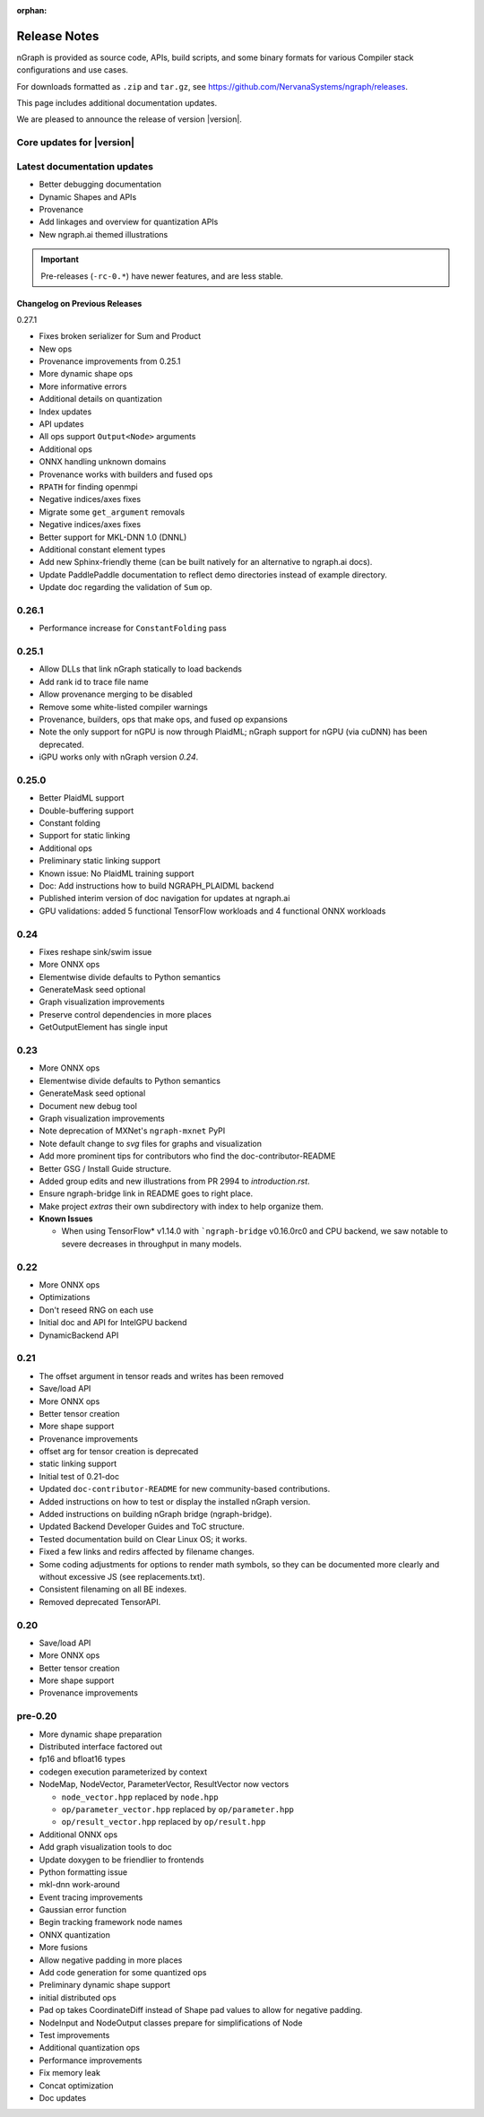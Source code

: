 .. project/release-notes.rst:

:orphan:

.. _release_notes:

Release Notes
#############

nGraph is provided as source code, APIs, build scripts, and some binary formats 
for various Compiler stack configurations and use cases. 

For downloads formatted as ``.zip`` and ``tar.gz``, see 
https://github.com/NervanaSystems/ngraph/releases.

This page includes additional documentation updates.

We are pleased to announce the release of version |version|.


Core updates for |version|
--------------------------



Latest documentation updates
----------------------------

+ Better debugging documentation
+ Dynamic Shapes and APIs
+ Provenance
+ Add linkages and overview for quantization APIs
+ New ngraph.ai themed illustrations

.. important:: Pre-releases (``-rc-0.*``) have newer features, and are less stable.  



Changelog on Previous Releases
==============================

0.27.1

+ Fixes broken serializer for Sum and Product
+ New ops
+ Provenance improvements from 0.25.1
+ More dynamic shape ops
+ More informative errors
+ Additional details on quantization
+ Index updates
+ API updates
+ All ops support ``Output<Node>`` arguments
+ Additional ops
+ ONNX handling unknown domains
+ Provenance works with builders and fused ops
+ ``RPATH`` for finding openmpi
+ Negative indices/axes fixes
+ Migrate some ``get_argument`` removals
+ Negative indices/axes fixes
+ Better support for MKL-DNN 1.0 (DNNL)
+ Additional constant element types
+ Add new Sphinx-friendly theme (can be built natively for an alternative to ngraph.ai docs). 
+ Update PaddlePaddle documentation to reflect demo directories instead of example directory.
+ Update doc regarding the validation of ``Sum`` op.

0.26.1
------

+ Performance increase for ``ConstantFolding`` pass


0.25.1
------

+ Allow DLLs that link nGraph statically to load backends
+ Add rank id to trace file name
+ Allow provenance merging to be disabled
+ Remove some white-listed compiler warnings
+ Provenance, builders, ops that make ops, and fused op expansions
+ Note the only support for nGPU is now through PlaidML; nGraph support for nGPU
  (via cuDNN) has been deprecated.
+ iGPU works only with nGraph version `0.24`.



0.25.0
------

+ Better PlaidML support
+ Double-buffering support
+ Constant folding
+ Support for static linking
+ Additional ops
+ Preliminary static linking support
+ Known issue: No PlaidML training support
+ Doc: Add instructions how to build NGRAPH_PLAIDML backend
+ Published interim version of doc navigation for updates at ngraph.ai
+ GPU validations: added 5 functional TensorFlow workloads and 4 functional 
  ONNX workloads


0.24
----

+ Fixes reshape sink/swim issue
+ More ONNX ops
+ Elementwise divide defaults to Python semantics
+ GenerateMask seed optional
+ Graph visualization improvements
+ Preserve control dependencies in more places
+ GetOutputElement has single input


0.23
----

+ More ONNX ops
+ Elementwise divide defaults to Python semantics
+ GenerateMask seed optional
+ Document new debug tool
+ Graph visualization improvements
+ Note deprecation of MXNet's ``ngraph-mxnet`` PyPI
+ Note default change to `svg` files for graphs and visualization
+ Add more prominent tips for contributors who find the doc-contributor-README
+ Better GSG / Install Guide structure.
+ Added group edits and new illustrations from PR 2994 to `introduction.rst`.
+ Ensure ngraph-bridge link in README goes to right place.
+ Make project `extras` their own subdirectory with index to help organize them.
+ **Known Issues**
  
  - When using TensorFlow\* v1.14.0 with ```ngraph-bridge`` v0.16.0rc0 and CPU
    backend, we saw notable to severe decreases in throughput in many models.

0.22
----

+ More ONNX ops
+ Optimizations
+ Don't reseed RNG on each use
+ Initial doc and API for IntelGPU backend 
+ DynamicBackend API


0.21
----

+ The offset argument in tensor reads and writes has been removed
+ Save/load API
+ More ONNX ops
+ Better tensor creation
+ More shape support
+ Provenance improvements
+ offset arg for tensor creation is deprecated
+ static linking support
+ Initial test of 0.21-doc
+ Updated ``doc-contributor-README`` for new community-based contributions. 
+ Added instructions on how to test or display the installed nGraph version.
+ Added instructions on building nGraph bridge (ngraph-bridge).
+ Updated Backend Developer Guides and ToC structure.
+ Tested documentation build on Clear Linux OS; it works.
+ Fixed a few links and redirs affected by filename changes.
+ Some coding adjustments for options to render math symbols, so they can be 
  documented more clearly and without excessive JS (see replacements.txt).
+ Consistent filenaming on all BE indexes.
+ Removed deprecated TensorAPI.


0.20
----

+ Save/load API
+ More ONNX ops
+ Better tensor creation
+ More shape support
+ Provenance improvements


pre-0.20
--------


+ More dynamic shape preparation
+ Distributed interface factored out
+ fp16 and bfloat16 types
+ codegen execution parameterized by context
+ NodeMap, NodeVector, ParameterVector, ResultVector now vectors
  
  - ``node_vector.hpp`` replaced by ``node.hpp``
  - ``op/parameter_vector.hpp`` replaced by ``op/parameter.hpp``
  - ``op/result_vector.hpp`` replaced by ``op/result.hpp``

+ Additional ONNX ops
+ Add graph visualization tools to doc
+ Update doxygen to be friendlier to frontends
+ Python formatting issue
+ mkl-dnn work-around
+ Event tracing improvements
+ Gaussian error function
+ Begin tracking framework node names
+ ONNX quantization
+ More fusions
+ Allow negative padding in more places
+ Add code generation for some quantized ops
+ Preliminary dynamic shape support
+ initial distributed ops
+ Pad op takes CoordinateDiff instead of Shape pad values to allow for negative 
  padding.
+ NodeInput and NodeOutput classes prepare for simplifications of Node
+ Test improvements
+ Additional quantization ops
+ Performance improvements
+ Fix memory leak
+ Concat optimization
+ Doc updates
